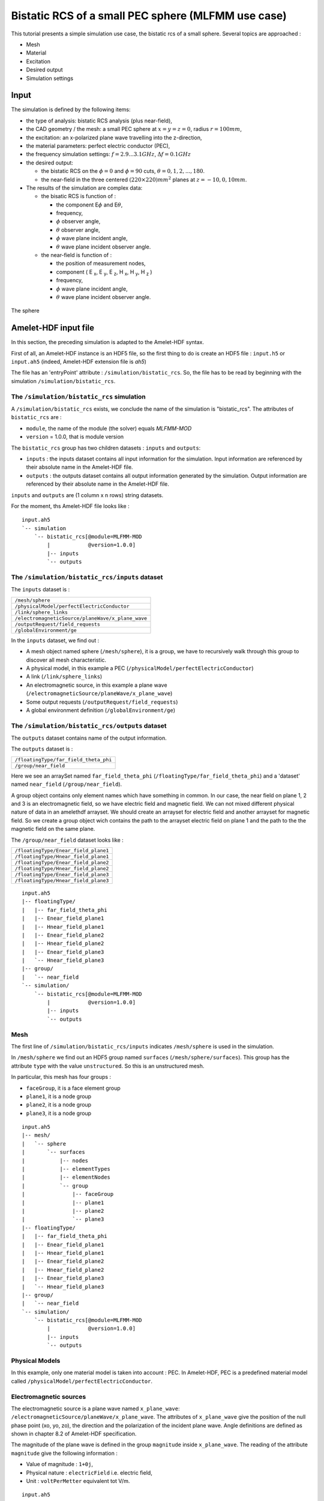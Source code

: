 Bistatic RCS of a small PEC sphere (MLFMM use case)
===================================================

This tutorial presents a simple simulation use case, the bistatic rcs of a 
small sphere. Several topics are approached :

* Mesh
* Material
* Excitation
* Desired output
* Simulation settings


Input
-----

The simulation is defined by the following items:

* the type of analysis: bistatic RCS analysis (plus near-field),
* the CAD geometry / the mesh: a small PEC sphere at :math:`x = y = z = 0`,
  radius :math:`r = 100mm`,
* the excitation: an x-polarized plane wave travelling into the z-direction,
* the material parameters: perfect electric conductor (PEC),
* the frequency simulation settings: :math:`f = 2.9 . . . 3.1GHz`,
  :math:`\Delta f = 0.1GHz`
* the desired output:

  * the bistatic RCS on the :math:`\phi = 0` and :math:`\phi= 90` cuts,
    :math:`\theta = 0, 1, 2, . . . , 180`.
  * the near-field in the three centered :math:`(220 \times 220)mm^2` planes at 
    :math:`z = -10, 0, 10 mm`.


* The results of the simulation are complex data:

  * the bisatic RCS is function of :

    * the component E\ :math:`\phi` and E\ :math:`\theta`,
    * frequency, 
    * :math:`\phi` observer angle,
    * :math:`\theta` observer angle,
    * :math:`\phi` wave plane incident angle,
    * :math:`\theta` wave plane incident observer angle.

  * the near-field is function of :

    * the position of measurement nodes,
    * component ( E :sub:`x`, E :sub:`y`, E :sub:`z`, H :sub:`x`, H :sub:`y`, H :sub:`z` )
    * frequency,
    * :math:`\phi` wave plane incident angle,
    * :math:`\theta` wave plane incident observer angle.


.. figure:: sphere.png
  :align: center

  The sphere

Amelet-HDF input file
---------------------

In this section, the preceding simulation is adapted to the Amelet-HDF syntax.

First of all, an Amelet-HDF instance is an HDF5 file, so the first thing to do
is create an HDF5 file : ``input.h5`` or ``input.ah5`` (indeed, Amelet-HDF extension
file is `ah5`)

The file has an 'entryPoint' attribute : ``/simulation/bistatic_rcs``. So, 
the file has to be read by beginning with the simulation 
``/simulation/bistatic_rcs``.


The ``/simulation/bistatic_rcs`` simulation
^^^^^^^^^^^^^^^^^^^^^^^^^^^^^^^^^^^^^^^^^^^

A ``/simulation/bistatic_rcs`` exists, we conclude the name of the simulation
is "bistatic_rcs". The attributes of ``bistatic_rcs`` are :

* ``module``, the name of the module (the solver) equals `MLFMM-MOD`
* ``version`` = 1.0.0, that is module version


The ``bistatic_rcs`` group has two children datasets : ``inputs`` and ``outputs``:

* ``inputs`` : the inputs dataset contains all input information for 
  the simulation. Input information are referenced by their absolute name
  in the Amelet-HDF file.
* ``outputs`` : the outputs dataset contains all output information generated 
  by the simulation. Output information are referenced by their absolute name
  in the Amelet-HDF file.

``inputs`` and ``outputs`` are (1 column x n rows) string datasets.

For the moment, ths Amelet-HDF file looks like :

::

    input.ah5
    `-- simulation
        `-- bistatic_rcs[@module=MLFMM-MOD
            |            @version=1.0.0]
            |-- inputs
            `-- outputs


The ``/simulation/bistatic_rcs/inputs`` dataset
^^^^^^^^^^^^^^^^^^^^^^^^^^^^^^^^^^^^^^^^^^^^^^^

The ``inputs`` dataset is :

+---------------------------------------------------+
| ``/mesh/sphere``                                  |
+---------------------------------------------------+
| ``/physicalModel/perfectElectricConductor``       |
+---------------------------------------------------+
| ``/link/sphere_links``                            |
+---------------------------------------------------+
| ``/electromagneticSource/planeWave/x_plane_wave`` |
+---------------------------------------------------+
| ``/outputRequest/field_requests``                 |
+---------------------------------------------------+
| ``/globalEnvironment/ge``                         |
+---------------------------------------------------+

In the ``inputs`` dataset, we find out :

* A mesh object named sphere (``/mesh/sphere``), it is a group, 
  we have to recursively walk through this group to discover all mesh
  characteristic.
* A physical model, in this example a PEC 
  (``/physicalModel/perfectElectricConductor``)
* A link (``/link/sphere_links``)
* An electromagnetic source, in this example a plane wave 
  (``/electromagneticSource/planeWave/x_plane_wave``)
* Some output requests (``/outputRequest/field_requests``)
* A global environment definition (``/globalEnvironment/ge``)



The ``/simulation/bistatic_rcs/outputs`` dataset
^^^^^^^^^^^^^^^^^^^^^^^^^^^^^^^^^^^^^^^^^^^^^^^^

The ``outputs`` dataset contains name of the output information.

The ``outputs`` dataset is :

+---------------------------------------------------+
| ``/floatingType/far_field_theta_phi``             |
+---------------------------------------------------+
| ``/group/near_field``                             |
+---------------------------------------------------+


Here we see an arraySet named ``far_field_theta_phi``
(``/floatingType/far_field_theta_phi``) and a 'dataset' named ``near_field``
(``/group/near_field``).


A group object contains only element names which have something in common. In 
our case, the near field on plane 1, 2 and 3 is an electromagnetic field, so 
we have electric field and magnetic field. We can not mixed different physical 
nature of data in an amelethdf arrayset. We should create an arrayset for 
electric field and another arrayset for magnetic field. So we create a group 
object wich contains the path to the arrayset electric field on plane 1 and the 
path to the the magnetic field on the same plane.

The ``/group/near_field`` dataset looks like :

+---------------------------------------------------+
| ``/floatingType/Enear_field_plane1``              |
+---------------------------------------------------+
| ``/floatingType/Hnear_field_plane1``              |
+---------------------------------------------------+
| ``/floatingType/Enear_field_plane2``              |
+---------------------------------------------------+
| ``/floatingType/Hnear_field_plane2``              |
+---------------------------------------------------+
| ``/floatingType/Enear_field_plane3``              |
+---------------------------------------------------+
| ``/floatingType/Hnear_field_plane3``              |
+---------------------------------------------------+

::

    input.ah5
    |-- floatingType/
    |   |-- far_field_theta_phi
    |   |-- Enear_field_plane1
    |   |-- Hnear_field_plane1
    |   |-- Enear_field_plane2
    |   |-- Hnear_field_plane2
    |   |-- Enear_field_plane3
    |   `-- Hnear_field_plane3
    |-- group/
    |   `-- near_field
    `-- simulation/
        `-- bistatic_rcs[@module=MLFMM-MOD
            |            @version=1.0.0]
            |-- inputs
            `-- outputs


Mesh
^^^^

The first line of ``/simulation/bistatic_rcs/inputs`` indicates
``/mesh/sphere`` is used in the simulation.

In ``/mesh/sphere`` we find out an HDF5 group named ``surfaces`` 
(``/mesh/sphere/surfaces``). This group has the attribute
``type`` with the value ``unstructured``. So this is an unstructured mesh. 

In particular, this mesh has four groups :

* ``faceGroup``, it is a face element group
* ``plane1``, it is a node group
* ``plane2``, it is a node group
* ``plane3``, it is a node group


::

    input.ah5
    |-- mesh/
    |   `-- sphere
    |       `-- surfaces
    |           |-- nodes
    |           |-- elementTypes
    |           |-- elementNodes
    |           `-- group
    |               |-- faceGroup
    |               |-- plane1
    |               |-- plane2
    |               `-- plane3  
    |-- floatingType/
    |   |-- far_field_theta_phi
    |   |-- Enear_field_plane1
    |   |-- Hnear_field_plane1
    |   |-- Enear_field_plane2
    |   |-- Hnear_field_plane2
    |   |-- Enear_field_plane3
    |   `-- Hnear_field_plane3
    |-- group/
    |   `-- near_field
    `-- simulation/
        `-- bistatic_rcs[@module=MLFMM-MOD
            |            @version=1.0.0]
            |-- inputs
            `-- outputs

Physical Models
^^^^^^^^^^^^^^^

In this example, only one material model is taken into account : PEC. In
Amelet-HDF, PEC is a predefined material model called 
``/physicalModel/perfectElectricConductor``.


Electromagnetic sources
^^^^^^^^^^^^^^^^^^^^^^^

The electromagnetic source is a plane wave named ``x_plane_wave``: 
``/electromagneticSource/planeWave/x_plane_wave``.
The attributes of ``x_plane_wave`` give the position of the null phase point 
(xo, yo, zo), the direction and the polarization of the incident plane wave. 
Angle definitions are defined as shown in chapter 8.2 of Amelet-HDF
specification.

The magnitude of the plane wave is defined in the group ``magnitude`` inside 
``x_plane_wave``.
The reading of the attribute ``magnitude`` give the following information :

* Value of magnitude : ``1+0j``,
* Physical nature : ``electricField`` i.e. electric field,
* Unit : ``voltPerMetter`` equivalent tot V/m.

::

    input.ah5
    |-- electromagneticSource
    |   `-- planeWave
    |       `-- x_plane_wave[@xo=0
    |           |            @yo=0
    |           |            @zo=0
    |           |            @theta=
    |           |            @phi=
    |           |            @linearPolarization=]
    |           `-- magnitude[@floatingType=singleComplex
    |                         @physicalNature=electricField
    |                         @unit=voltPerMeter
    |                         @value=(1,0)]
    |-- physicalModel/
    |   `-- perfectElectricConductor
    |-- mesh/
    |   `-- sphere
    |       `-- surfaces
    |           |-- nodes
    |           |-- elementTypes
    |           |-- elementNodes
    |           `-- group
    |               |-- faceGroup
    |               |-- plane1
    |               |-- plane2
    |               `-- plane3  
    |-- floatingType/
    |   |-- far_field_theta_phi
    |   |-- Enear_field_plane1
    |   |-- Hnear_field_plane1
    |   |-- Enear_field_plane2
    |   |-- Hnear_field_plane2
    |   |-- Enear_field_plane3
    |   `-- Hnear_field_plane3
    |-- group/
    |   `-- near_field
    `-- simulation/
        `-- bistatic_rcs[@module=MLFMM-MOD
            |            @version=1.0.0]
            |-- inputs
            `-- outputs


Links
^^^^^

The third line of ``/simulation/bistatic_rcs/inputs`` indicates that
the links are defined in ``/link/sphere_links`` and there are two links inside 
``sphere_links`` :

* ``incident_field``
* ``skin_material``

The meaning of links is given by the attributes, here we have :

* ``incident_field`` : a link between the subject `'x_plane_wave`` and 
  the unstructured mesh object ``/mesh/sphere/surfaces``
* ``skin_material`` : it is a link between the subject 
  ``/physicalModel/perfectElectricConductor`` and the object
  ``/mesh/sphere/surfaces/group/faceGroups`` (a group of the unstructured mesh).
  This group is the sphere.



The desired outputs
^^^^^^^^^^^^^^^^^^^

The ``/outputRequest`` category defines the desired output for the simulation. 
The four line of ``/simulation/bistatic_rcs/inputs`` indicates that the
simulation use the ``/outputRequest/field_requests`` object.

So the output resquest of the simulation are defined in 
``/outputRequest/field_requests``.

Inside we find out four output requests :

* ``far_field_theta_phi``
* ``near_field_plane1``
* ``near_field_plane2``
* ``near_field_plane3``

Output request are defined like links, but the ``subject`` attribute are often
simple string. That's the link subject comes from the ``/label`` children 
datasets which contain labels definition useful for the simulation.

In particular, output request label are defined in 
``/label/output_request_label`` :

+---------------------------------------------------+
| ``near field``                                    |
+---------------------------------------------------+
| ``far field``                                     |
+---------------------------------------------------+



The ``far_field_theta_phi`` output request
##########################################

This output request has the name ``far_field_theta_phi``.

``far_field_theta_phi`` has the following common attributes :

* ``subject`` : ``/label/output_request_label``, the subject identifier is
  contained ``/label/output_request_label``.
* ``subject_id`` : 1, the subject identifier is the second element 
  of ``subject``, it is a far field computation request.
* ``object`` : "", the output request is global
* ``output`` : ``/floatingType/far_field_theta_phi``, result will be stored in 
  ``/floatingType/far_field_theta_phi``

The list of output request types can be chosen in a predefined list, 
which exists in the Amelet-HDF, or can be created by the module integrator.

Others attribute specific to this output request are added, they are not
specified in Amelet-HDF, they are free and understable only by the
module integrator :

* ``theta_min`` = 0.0
* ``theta_max`` = 180
* ``nb_theta`` = 181
* ``phi_min`` = 0 
* ``phi_max`` = 90
* ``nb_phi`` = 2


The ``near_field_plane1`` output request
########################################

This output request has the name ``near_field_plane1``. 

``near_field_plane1`` has the following common attributes :

* ``subject`` : ``/label/output_request_label``, the subject identifier is
  contained ``/label/output_request_label``.
* ``subject_id`` : 0, the subject identifier is the first element 
  of ``subject``, it is a near field computation request.
* ``object`` : ``/mesh/sphere/surfaces/group/plane1``, the computation is apply
  on nodes of the ``/mesh/sphere/surfaces/group/plane1`` group.
* ``output`` : ``/group/near_field``, result will be stored in the 
  emplacement defined in ``/group/near_field``


The ``globalEnvironment`` object
################################

Finally, in ``/globalEnvironment``, we find out the global environment of 
the simulation (time duration, frequency spectrum ...). For ``bistatic_rcs``,
the input global environment is ``/globalEnvironment/ge`` as mentioned 
at the end of ``/simulation/bistatic_rcs/inputs``.

``/globalEnvironment/ge`` contains a ``frequency`` dataset 
(``floatingType`` = ``vector``) in which we find out three values : 
:math:`2.9 \times 10^9, 3 \times 10^9` and :math:`3,1 \times 10^9`, there are 
the three frequencies at which the computation will be performed.

Finally the simulation instance looks like :

::

    input.ah5
    |-- globalEnvironment/
    |   `-- ge
    |       `-- frequency[@floatingType=vector
    |                     @physicalNature=frequency
    |                     @unit=Hz]
    |-- outputRequest/
    |   `-- field_requests
    |       |-- near_field_plane1[@subject=/label/output_request_label
    |       |                     @subject_id=0
    |       |                     @object=/mesh/sphere/surfaces/group/plane1
    |       |                     @output= /group/near_field]
    |       |-- near_field_plane2[@subject=/label/output_request_label
    |       |                     @subject_id=0
    |       |                     @object=/mesh/sphere/surfaces/group/plane2
    |       |                     @output= /group/near_field]
    |       |-- near_field_plane3[@subject=/label/output_request_label
    |       |                     @subject_id=0
    |       |                     @object=/mesh/sphere/surfaces/group/plane3
    |       |                     @output= /group/near_field]
    |       `-- far_field_theta_phi[@subject=/label/output_request_label
    |                               @subject_id=1
    |                               @object=""
    |                               @theta_min=0.0
    |                               @theta_max=180.
    |                               @nb_theta=181
    |                               @phi_min=0.0
    |                               @phi_max=90.
    |                               @nb_phi=2
    |                               @output=/arraySet/far_field_theta_phi]
    |-- links/
    |   `-- sphere_links/
    |       |-- incident_field[@subject=/electromagneticSource/planeWave/x_plane_wave]
    |       |                  @object=/mesh/sphere/surfaces]
    |       `-- skin_material[@subject=/physicalModel/perfectlyConducting
    |                         @object=/mesh/sphere/surfaces/group/faceGroup]
    |-- electromagneticSource/
    |   `-- planeWave/
    |       `-- x_plane_wave[@xo=0
    |           |            @yo=0
    |           |            @zo=0
    |           |            @theta=0.0
    |           |            @phi=0.0
    |           |            @linearPolarization=90.]
    |           `-- magnitude[@floatingType=singleComplex
    |                         @physicalNature=electricField
    |                         @unit=voltPerMeter
    |                         @value=(1,0)]
    |-- physicalModel/
    |   `-- perfeclyConducting
    |-- mesh/
    |   `-- sphere/
    |       `-- surfaces/
    |           |-- nodes
    |           |-- elementTypes
    |           |-- elementNodes
    |           `-- group
    |               |-- faceGroup[@type=element
    |               |             @entityType=face]
    |               |-- plane1[@type=node]
    |               |-- plane2[@type=node]
    |               `-- plane3[@type=node]  
    |-- arraySet/
    |   |-- far_field_theta_phi
    |   |-- near_field_plane1
    |   |-- near_field_plane2
    |   `-- near_field_plane3
    |-- group/
    |   `-- near_field
    `-- simulation/
        `-- bistatic_rcs[@module=MLFMM-MOD
            |            @version=1.0.0]
            |-- inputs
            `-- outputs


Amelet-HDF output files
-----------------------

In this section, the result of the simulation is adapted to the Amelet-HDF syntax.

The output file is output.ah5. The file has an 'entry-Point' attribute : 
``/simulation/bistatic_rcs``. So, the file has to be read by beginning with the 
simulation ``/simulation/bistatic_rcs``.

The ``/simulation/bistatic_rcs`` simulation
^^^^^^^^^^^^^^^^^^^^^^^^^^^^^^^^^^^^^^^^^^^

A ``/simulation/bistatic_rcs`` exists, we conclude the name of the simulation
is "bistatic_rcs". The attributes of ``bistatic_rcs`` are :

* ``module``, the name of the module (the solver) equals `MLFMM-MOD`
* ``version`` = 1.0.0, that is module version


The ``bistatic_rcs`` group has one children dataset : ``outputs``:

* ``outputs`` : the outputs dataset contains all output information generated 
  by the simulation. Output information are referenced by their absolute name
  in the Amelet-HDF file.

``outputs`` is (1 column x n rows) string datasets.

For the moment, ths Amelet-HDF file looks like :

::

    output.ah5
    `-- simulation
        `-- bistatic_rcs[@module=MLFMM-MOD
            |            @version=1.0.0]
            `-- outputs



The ``/simulation/bistatic_rcs/outputs`` dataset
^^^^^^^^^^^^^^^^^^^^^^^^^^^^^^^^^^^^^^^^^^^^^^^^

The ``outputs`` dataset contains name of the output information.

The ``outputs`` dataset is :

+---------------------------------------------------+
| ``/floatingType/far_field_theta_phi``             |
+---------------------------------------------------+
| ``/group/near_field``                             |
+---------------------------------------------------+


Here we see an arraySet named ``far_field_theta_phi``
(``/floatingType/far_field_theta_phi``) and a 'dataset' named ``near_field``
(``/group/near_field``).


A group object contains only element names which have something in common. In 
our case, the near field on plane 1, 2 and 3 is an electromagnetic field, so 
we have electric field and magnetic field. We can not mixed different physical 
nature of data in an amelethdf arrayset. We should create an arrayset for 
electric field and another arrayset for magnetic field. So we create a group 
object wich contains the path to the arrayset electric field on plane 1 and the 
path to the the magnetic field on the same plane.

The ``/group/near_field`` dataset looks like :

+---------------------------------------------------+
| ``/floatingType/Enear_field_plane1``              |
+---------------------------------------------------+
| ``/floatingType/Hnear_field_plane1``              |
+---------------------------------------------------+
| ``/floatingType/Enear_field_plane2``              |
+---------------------------------------------------+
| ``/floatingType/Hnear_field_plane2``              |
+---------------------------------------------------+
| ``/floatingType/Enear_field_plane3``              |
+---------------------------------------------------+
| ``/floatingType/Hnear_field_plane3``              |
+---------------------------------------------------+

::

    output.ah5
    |-- group/
    |   `-- near_field
    `-- simulation/
        `-- bistatic_rcs[@module=MLFMM-MOD
            |            @version=1.0.0]
            `-- outputs

In our case arraysets are not stored in the output.ah5, so a 'externalElement' 
is present.


The ``externalElement`` object
^^^^^^^^^^^^^^^^^^^^^^^^^^^^^^

We find out the location of the arraySet in '/externalElement/externalArraySet' 
dataset.

The dimension of 'externalArraySet' is 7 x 3 :

* The first column contains elements names used in the Amelet HDF instance but
  defined in another (external) Amelet HDF instance.
* The second column contains the file’s name the element is defined in.
* The third column contains the name of the elements in the external file.

Each arrayset defined in '/group/near_field' and the /floatingType/far_field_theta_phi
are stored in one file.

The ``/externalElement/externalArraySet`` dataset looks like :

+------------------------------------+---------------------------+------------------------------------+
| /floatingType/far_field_theta_phi  | farfield.h5               | /floatingType/far_field_theta_phi  |
+------------------------------------+---------------------------+------------------------------------+
| /floatingType/Enear_field_plane1   | monitor_plane1_efield.h5  | /floatingType/Enear_field_plane1   |
+------------------------------------+---------------------------+------------------------------------+
| /floatingType/Hnear_field_plane1   | monitor_plane1_hfield.h5  | /floatingType/Hnear_field_plane1   |
+------------------------------------+---------------------------+------------------------------------+
| /floatingType/Enear_field_plane2   | monitor_plane2_efield.h5  | /floatingType/Enear_field_plane2   |
+------------------------------------+---------------------------+------------------------------------+
| /floatingType/Hnear_field_plane2   | monitor_plane2_hfield.h5  | /floatingType/Hnear_field_plane2   |
+------------------------------------+---------------------------+------------------------------------+
| /floatingType/Enear_field_plane3   | monitor_plane3_efield.h5  | /floatingType/Enear_field_plane3   |
+------------------------------------+---------------------------+------------------------------------+
| /floatingType/Hnear_field_plane3   | monitor_plane3_hfield.h5  | /floatingType/Hnear_field_plane3   |
+------------------------------------+---------------------------+------------------------------------+

Results are stored in farfield.h5, monitor_plane1_efield.h5, monitor_plane1_hfield.h5, 
monitor_plane2_efield.h5, monitor_plane2_hfield.h5, monitor_plane3_efield.h5 and 
monitor_plane3_hfield.h5 files.

Finally the output.ah5 looks like:

::

    output.ah5
    |-- externalElement
    |   `-- externalArraySet
    |-- group/
    |   `-- near_field
    `-- simulation/
        `-- bistatic_rcs[@module=MLFMM-MOD
            |            @version=1.0.0]
            |-- inputs
            `-- outputs


The external file farfield.h5
^^^^^^^^^^^^^^^^^^^^^^^^^^^^^

The result of the farfield calculation is stored in ``/floatingType/far_field_theta_phi``
object.

The ``/floatingType/far_field_theta_phi`` arraySet
##################################################

The attribute of ``/floatingType/far_field_theta_phi`` is floatingType and
the value is arraySet. So ``/floatingType/far_field_theta_phi`` is an arraySet.

An arraySet is defined by :

* data, an HDF5 multidimensionnal dataset
* a “ds” group (dimension scale) that contains the HDF5 dataset representing data dimensions.

``/floatingType/far_field_theta_phi/data`` has 6 dimensions, so in 
``/floatingType/far_field_theta_phi/ds``, there are 6 children (dim1 to dim6).

.. warning::
  The names dim1 ... dimN is a Amelet HDF convention and are the only authorized names.
  The first dimension is the most internal loop of data.

The attributes of data and dimN describes the physcial nature of each element.
So for ``/floatingType/far_field_theta_phi`` we have :

* data is a 6 dimensionnal complex dataset:

  * physcicalNature = ``electricField``
  * unit = ``volt``
  * label = ``Farfield``

* dim1:

  * label = ``Electric Field``
  * values are [ "Ephi" , "Etheta" ]

* dim2:

  * physcicalNature = ``frequency``
  * unit = ``hertz``
  * label = ``frequency``
  * values are [ 2.9e9 , 3.0e9 , 3.1e9 ]

* dim3:

  * physcicalNature = ``angle``
  * unit = ``degree``
  * label = ``Phi_o``
  * values are [ 0 , 90 , 180 , 270 ]

* dim4:

  * physcicalNature = ``angle``
  * unit = ``degree``
  * label = ``Theta_o``
  * values are [ 0.0 , 1.0 , 2.0 , ... , 179.0 , 180.0 ]

* dim5:

  * physcicalNature = ``angle``
  * unit = ``degree``
  * label = ``Phi_i``
  * values are [ 0.0 ]

* dim6:

  * physcicalNature = ``angle``
  * unit = ``degree``
  * label = ``Theta_i``
  * values are [ 180.0 ]

So the farfield.h5 looks like this :

::


    farfield.h5
    `-- floatingType
        `-- far_field_theta_phi
            |-- data
            `-- ds
                |-- dim1
                |-- dim2
                |-- dim3
                |-- dim4
                |-- dim5
                `-- dim6    


The external file monitor_plane1_efield.h5
^^^^^^^^^^^^^^^^^^^^^^^^^^^^^^^^^^^^^^^^^^

The result of the near electric field calculation on the plane1 is stored in 
``/floatingType/Enear_field_plane1`` object.

The ``/floatingType/Enear_field_plane1`` arraySet
#################################################

The attribute of ``/floatingType/Enear_field_plane1`` is floatingType and
the value is arraySet. So ``/floatingType/Enear_field_plane1`` is an arraySet.


The arraySet is defined by :

* data, an HDF5 multidimensionnal dataset
* a “ds” group (dimension scale) that contains the HDF5 dataset representing data dimensions.

``/floatingType/Enear_field_plane1/data`` has 5 dimensions, so in 
``/floatingType/Enear_field_plane1/ds``, there are 5 children (dim1 to dim5).

.. warning::
  The names dim1 ... dimN is a Amelet HDF convention and are the only authorized names.
  The first dimension is the most internal loop of data.

The arraySet contains electric field value on a nodes group. In Amelet HDF this 
association is handled by a dim* child of the arraySet. The physicalNature of 
this dimension must be meshEntity and the meshEntity attribute give the name of 
the mesh support.

For this arrayset the mesh support is ``/mesh/sphere/surfaces/group/plane1``. So in this file
we found the arrayset and the mesh which supports the data.

So for ``/floatingType/Enear_field_plane1`` we have :

* data is a 5 dimensionnal complex dataset:

  * physcicalNature = ``electricField``
  * unit = ``voltPerMeter``
  * label = ``Nearfield``

* dim1:

  * physicalNature = ``meshEntity``
  * meshEntity = ``/mesh/sphere/surfaces/group/plane1``

* dim2:

  * physcicalNature = ``component``
  * label = ``FIELD_COMPONENT``
  * values are [ "Ex" , "Ey" , "Ez" ]

* dim3:

  * physcicalNature = ``frequency``
  * unit = ``hertz``
  * label = ``frequency``
  * values are [ 2.9e9 , 3.0e9 , 3.1e9 ]

* dim4:

  * physcicalNature = ``angle``
  * unit = ``degree``
  * label = ``Phi_i``
  * values are [ 0.0 ]

* dim5:

  * physcicalNature = ``angle``
  * unit = ``degree``
  * label = ``Theta_i``
  * values are [ 180.0 ]

So the monitor_plane1_efield.h5 looks like this :

::


    monitor_plane1_efield.h5
    |-- floatingType
    |   `-- Enear_field_plane1
    |       |-- data
    |       `-- ds
    |           |-- dim1
    |           |-- dim2
    |           |-- dim3
    |           |-- dim4
    |           |-- dim5
    `-- mesh
        `-- surfaces
            |-- group
            |   `-- plane1            
            `-- nodes

